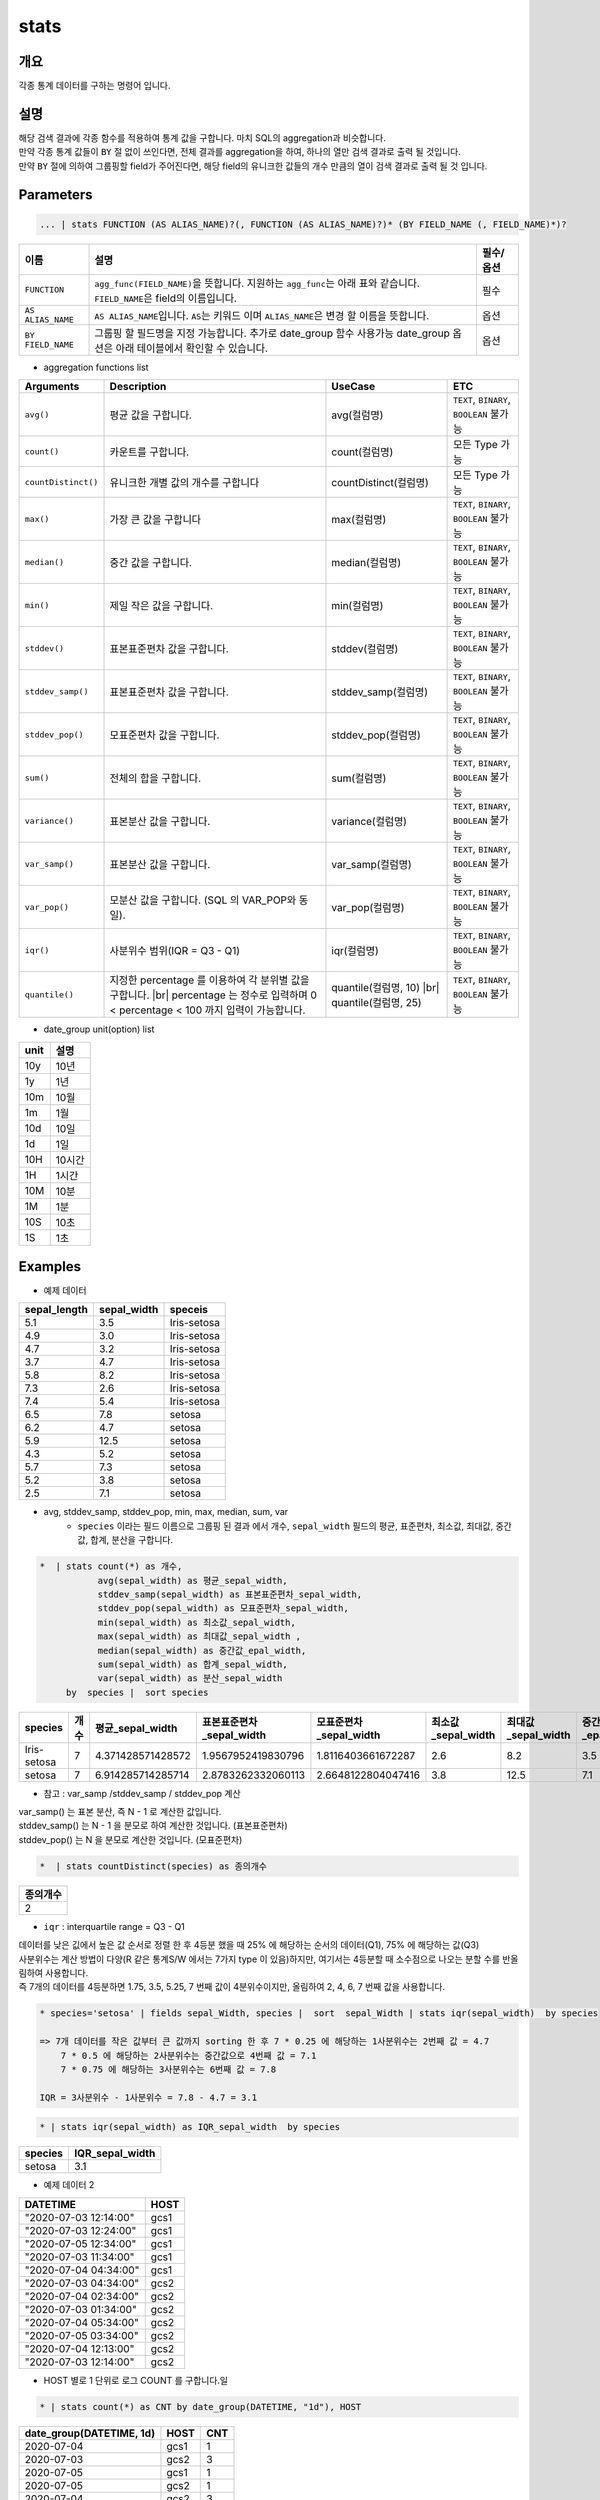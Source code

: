 stats
====================================================================================================

개요
----------------------------------------------------------------------------------------------------

각종 통계 데이터를 구하는 명령어 입니다.

설명
----------------------------------------------------------------------------------------------------

| 해당 검색 결과에 각종 함수를 적용하여 통계 값을 구합니다. 마치 SQL의 aggregation과 비슷합니다.
| 만약 각종 통계 값들이 ``BY`` 절 없이 쓰인다면, 전체 결과를 aggregation을 하여, 하나의 열만 검색 결과로 출력 될 것입니다.
| 만약 ``BY`` 절에 의하여 그룹핑할 field가 주어진다면, 해당 field의 유니크한 값들의 개수 만큼의 열이 검색 결과로 출력 될 것 입니다.




Parameters
----------------------------------------------------------------------------------------------------

.. code-block:: python

   ... | stats FUNCTION (AS ALIAS_NAME)?(, FUNCTION (AS ALIAS_NAME)?)* (BY FIELD_NAME (, FIELD_NAME)*)?


.. list-table::
   :header-rows: 1

   * - 이름
     - 설명
     - 필수/옵션
   * - ``FUNCTION``
     - ``agg_func(FIELD_NAME)``\ 을 뜻합니다. 지원하는 ``agg_func``\ 는 아래 표와 같습니다. ``FIELD_NAME``\ 은 field의 이름입니다.
     - 필수
   * - ``AS ALIAS_NAME``
     - ``AS ALIAS_NAME``\ 입니다. ``AS``\ 는 키워드 이며 ``ALIAS_NAME``\ 은 변경 할 이름을 뜻합니다.
     - 옵션
   * - ``BY FIELD_NAME``
     - 그룹핑 할 필드명을 지정 가능합니다. 추가로 date_group 함수 사용가능 date_group 옵션은 아래 테이블에서 확인할 수 있습니다.
     - 옵션

* aggregation functions list

.. list-table::
   :header-rows: 1

   * - Arguments
     - Description
     - UseCase
     - ETC
   * - ``avg()``
     - 평균 값을 구합니다.
     - avg(컬럼명)
     - ``TEXT``\ , ``BINARY``\ , ``BOOLEAN`` 불가능
   * - ``count()``
     - 카운트를 구합니다.
     - count(컬럼명)
     - 모든 Type 가능
   * - ``countDistinct()``
     - 유니크한 개별 값의 개수를 구합니다
     - countDistinct(컬럼명)
     - 모든 Type 가능
   * - ``max()``
     - 가장 큰 값을 구합니다
     - max(컬럼명)
     - ``TEXT``\ , ``BINARY``\ , ``BOOLEAN`` 불가능
   * - ``median()``
     - 중간 값을 구합니다.
     - median(컬럼명)
     - ``TEXT``\ , ``BINARY``\ , ``BOOLEAN`` 불가능
   * - ``min()``
     - 제일 작은 값을 구합니다.
     - min(컬럼명)
     - ``TEXT``\ , ``BINARY``\ , ``BOOLEAN`` 불가능
   * - ``stddev()``
     - 표본표준편차 값을 구합니다.
     - stddev(컬럼명)
     - ``TEXT``\ , ``BINARY``\ , ``BOOLEAN`` 불가능
   * - ``stddev_samp()``
     - 표본표준편차 값을 구합니다.
     - stddev_samp(컬럼명)
     - ``TEXT``\ , ``BINARY``\ , ``BOOLEAN`` 불가능
   * - ``stddev_pop()``
     - 모표준편차 값을 구합니다.
     - stddev_pop(컬럼명)
     - ``TEXT``\, ``BINARY``\ , ``BOOLEAN`` 불가능
   * - ``sum()``
     - 전체의 합을 구합니다.
     - sum(컬럼명)
     - ``TEXT``\ , ``BINARY``\ , ``BOOLEAN`` 불가능
   * - ``variance()``
     - 표본분산 값을 구합니다.
     - variance(컬럼명)
     - ``TEXT``\ , ``BINARY``\ , ``BOOLEAN`` 불가능
   * - ``var_samp()``
     - 표본분산 값을 구합니다.
     - var_samp(컬럼명)
     - ``TEXT``\ , ``BINARY``\ , ``BOOLEAN`` 불가능
   * - ``var_pop()``
     - 모분산 값을 구합니다. (SQL 의 VAR_POP와 동일).
     - var_pop(컬럼명)
     - ``TEXT``\ , ``BINARY``\ , ``BOOLEAN`` 불가능
   * - ``iqr()``
     - 사분위수 범위(IQR = Q3 - Q1)
     - iqr(컬럼명)
     - ``TEXT``\ , ``BINARY``\ , ``BOOLEAN`` 불가능
   * - ``quantile()``
     - 지정한 percentage 를 이용하여 각 분위별 값을 구합니다. |br| percentage 는 정수로 입력하며 0 < percentage < 100 까지 입력이 가능합니다.
     - quantile(컬럼명, 10) |br| quantile(컬럼명, 25)
     - ``TEXT``\ , ``BINARY``\ , ``BOOLEAN`` 불가능

* date_group unit(option) list

.. list-table::
   :header-rows: 1

   * - unit
     - 설명
   * - 10y
     - 10년
   * - 1y
     - 1년
   * - 10m
     - 10월
   * - 1m
     - 1월
   * - 10d
     - 10일
   * - 1d
     - 1일
   * - 10H
     - 10시간
   * - 1H
     - 1시간
   * - 10M
     - 10분
   * - 1M
     - 1분
   * - 10S
     - 10초
   * - 1S
     - 1초

Examples
----------------------------------------------------------------------------------------------------

- 예제 데이터

.. list-table::
   :header-rows: 1

   * - sepal_length
     - sepal_width
     - speceis
   * - 5.1
     - 3.5
     - Iris-setosa
   * - 4.9
     - 3.0
     - Iris-setosa
   * - 4.7
     - 3.2
     - Iris-setosa
   * - 3.7
     - 4.7
     - Iris-setosa
   * - 5.8
     - 8.2
     - Iris-setosa
   * - 7.3
     - 2.6
     - Iris-setosa
   * - 7.4
     - 5.4
     - Iris-setosa
   * - 6.5
     - 7.8
     - setosa
   * - 6.2
     - 4.7
     - setosa
   * - 5.9
     - 12.5
     - setosa
   * - 4.3
     - 5.2
     - setosa
   * - 5.7
     - 7.3
     - setosa
   * - 5.2
     - 3.8
     - setosa
   * - 2.5
     - 7.1
     - setosa

* avg, stddev_samp, stddev_pop, min, max, median, sum, var
    * ``species`` 이라는 필드 이름으로 그룹핑 된 결과 에서  개수, ``sepal_width`` 필드의 평균, 표준편차, 최소값, 최대값, 중간값, 합계, 분산을 구합니다.

.. code-block:: python

   *  | stats count(*) as 개수,
              avg(sepal_width) as 평균_sepal_width,
              stddev_samp(sepal_width) as 표본표준편차_sepal_width,
              stddev_pop(sepal_width) as 모표준편차_sepal_width,
              min(sepal_width) as 최소값_sepal_width,
              max(sepal_width) as 최대값_sepal_width ,
              median(sepal_width) as 중간값_epal_width,
              sum(sepal_width) as 합계_sepal_width,
              var(sepal_width) as 분산_sepal_width
        by  species |  sort species


.. list-table::
   :header-rows: 1

   * - species
     - 개수
     - 평균_sepal_width
     - 표본표준편차_sepal_width
     - 모표준편차_sepal_width
     - 최소값_sepal_width
     - 최대값_sepal_width
     - 중간값_epal_width
     - 합계_sepal_width
     - 분산_sepal_width
   * - Iris-setosa
     - 7
     - 4.371428571428572
     - 1.9567952419830796
     - 1.8116403661672287
     - 2.6
     - 8.2
     - 3.5
     - 30.6
     - 3.829047619047619
   * - setosa
     - 7
     - 6.914285714285714
     - 2.8783262332060113
     - 2.6648122804047416
     - 3.8
     - 12.5
     - 7.1
     - 48.4
     - 8.284761904761906

* 참고 :  var_samp /stddev_samp / stddev_pop 계산


.. image:: ./images/stats_3_1.png
    :scale: 40%
    :alt: stats 3_1


| var_samp() 는 표본 분산, 즉 N - 1 로 계산한 값입니다.
| stddev_samp() 는  N - 1 을 분모로 하여 계산한 것입니다. (표본표준편차)
| stddev_pop() 는  N 을 분모로 계산한 것입니다. (모표준편차)


.. code-block:: python

      *  | stats countDistinct(species) as 종의개수


.. list-table::
   :header-rows: 1

   * - 종의개수
   * - 2


* ``iqr`` : interquartile range  = Q3 - Q1

| 데이터를 낮은 깂에서 높은 값 순서로 정렬 한 후 4등분 했을 때 25% 에 해당하는 순서의 데이터(Q1), 75% 에 해당하는 값(Q3)
| 사분위수는 계산 방법이 다양(R 같은 통계S/W 에서는 7가지 type 이 있음)하지만, 여기서는 4등분할 때 소수점으로 나오는 분할 수를 반올림하여 사용합니다.
| 즉 7개의 데이터를 4등분하면 1.75, 3.5, 5.25, 7 번째 값이 4분위수이지만, 올림하여 2, 4, 6, 7 번째 값을 사용합니다.

.. code-block:: python

    * species='setosa' | fields sepal_Width, species |  sort  sepal_Width | stats iqr(sepal_width)  by species

    => 7개 데이터를 작은 값부터 큰 값까지 sorting 한 후 7 * 0.25 에 해당하는 1사분위수는 2번째 값 = 4.7
        7 * 0.5 에 해당하는 2사분위수는 중간값으로 4번째 값 = 7.1
        7 * 0.75 에 해당하는 3사분위수는 6번째 값 = 7.8

    IQR = 3사분위수 - 1사분위수 = 7.8 - 4.7 = 3.1


.. code-block:: python

    * | stats iqr(sepal_width) as IQR_sepal_width  by species


.. list-table::
   :header-rows: 1

   * - species
     - IQR_sepal_width
   * - setosa
     - 3.1


- 예제 데이터 2

.. list-table::
   :header-rows: 1

   * - DATETIME
     - HOST
   * - "2020-07-03 12:14:00"
     - gcs1
   * - "2020-07-03 12:24:00"
     - gcs1
   * - "2020-07-05 12:34:00"
     - gcs1
   * - "2020-07-03 11:34:00"
     - gcs1
   * - "2020-07-04 04:34:00"
     - gcs1
   * - "2020-07-03 04:34:00"
     - gcs2
   * - "2020-07-04 02:34:00"
     - gcs2
   * - "2020-07-03 01:34:00"
     - gcs2
   * - "2020-07-04 05:34:00"
     - gcs2
   * - "2020-07-05 03:34:00"
     - gcs2
   * - "2020-07-04 12:13:00"
     - gcs2
   * - "2020-07-03 12:14:00"
     - gcs2

* HOST 별로 1 단위로 로그 COUNT 를 구합니다.일

.. code-block:: python

   * | stats count(*) as CNT by date_group(DATETIME, "1d"), HOST


.. list-table::
   :header-rows: 1

   * - date_group(DATETIME, 1d)
     - HOST
     - CNT
   * - 2020-07-04
     - gcs1
     - 1
   * - 2020-07-03
     - gcs2
     - 3
   * - 2020-07-05
     - gcs1
     - 1
   * - 2020-07-05
     - gcs2
     - 1
   * - 2020-07-04
     - gcs2
     - 3
   * - 2020-07-03
     - gcs1
     - 3



* 백쿼터(back-quote : `` ` `` ) 를 사용하여 단어가 아닌 필드명도 사용할 수 있습니다.

.. code-block:: python

    * | stats count(*) as `개수(HOST)` by date_group(DATETIME, "1d"), HOST | sort dategroup


.. |br| raw:: html

  <br/>
